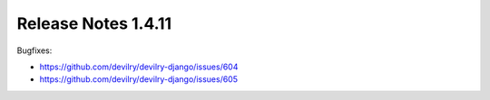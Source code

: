 ********************
Release Notes 1.4.11
********************

Bugfixes:

- https://github.com/devilry/devilry-django/issues/604
- https://github.com/devilry/devilry-django/issues/605
